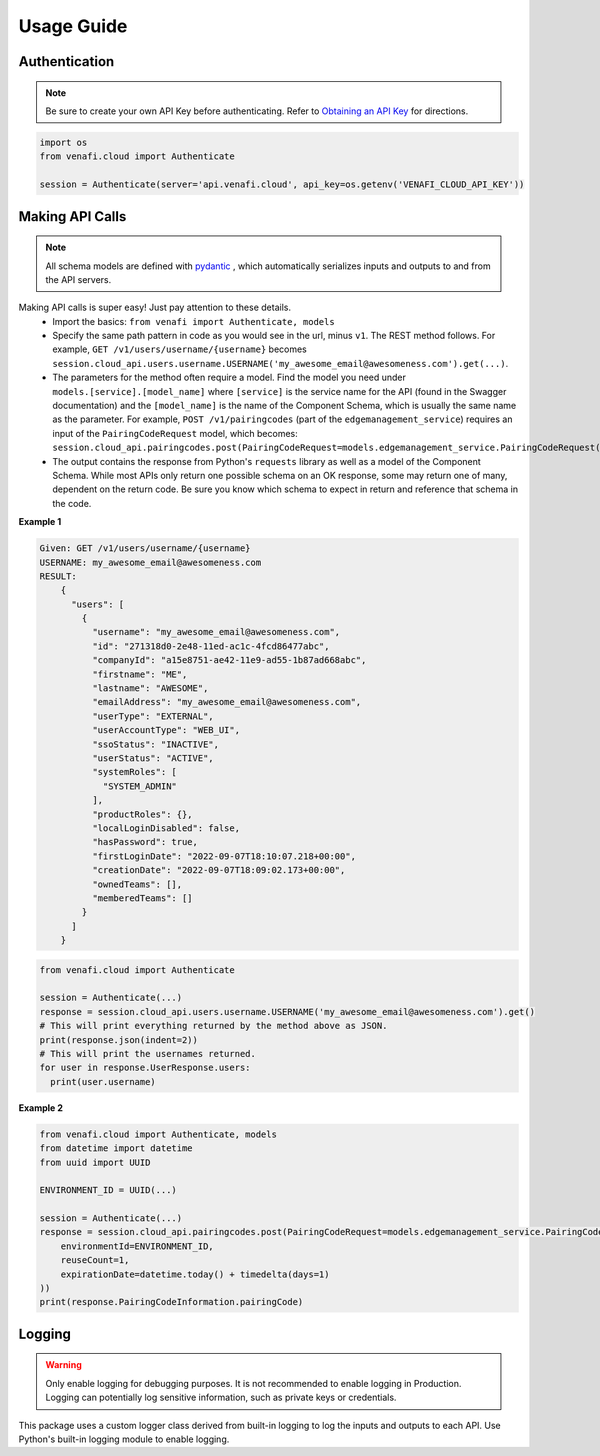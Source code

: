 Usage Guide
============

Authentication
--------------

.. note::
   Be sure to create your own API Key before authenticating. Refer to
   `Obtaining an API Key <https://docs.venafi.cloud/api/obtaining-api-key/>`_ for directions.


.. code-block:: python

   import os
   from venafi.cloud import Authenticate

   session = Authenticate(server='api.venafi.cloud', api_key=os.getenv('VENAFI_CLOUD_API_KEY'))


Making API Calls
----------------

.. note::
   All schema models are defined with `pydantic <https://pydantic-docs.helpmanual.io>`_ , which automatically serializes inputs and outputs
   to and from the API servers.

Making API calls is super easy! Just pay attention to these details.
 * Import the basics: ``from venafi import Authenticate, models``
 * Specify the same path pattern in code as you would see in the url, minus ``v1``. The REST method follows. For example,
   ``GET /v1/users/username/{username}`` becomes ``session.cloud_api.users.username.USERNAME('my_awesome_email@awesomeness.com').get(...)``.
 * The parameters for the method often require a model. Find the model you need under ``models.[service].[model_name]`` where ``[service]``
   is the service name for the API (found in the Swagger documentation) and the ``[model_name]`` is the name of the Component Schema, which
   is usually the same name as the parameter. For example, ``POST /v1/pairingcodes`` (part of the ``edgemanagement_service``) requires an input of
   the ``PairingCodeRequest`` model, which becomes:
   ``session.cloud_api.pairingcodes.post(PairingCodeRequest=models.edgemanagement_service.PairingCodeRequest(...)``
 * The output contains the response from Python's ``requests`` library as well as a model of the Component Schema. While most APIs only return one
   possible schema on an OK response, some may return one of many, dependent on the return code. Be sure you know which schema to expect in return
   and reference that schema in the code.

**Example 1**

.. code-block::

    Given: GET /v1/users/username/{username}
    USERNAME: my_awesome_email@awesomeness.com
    RESULT:
        {
          "users": [
            {
              "username": "my_awesome_email@awesomeness.com",
              "id": "271318d0-2e48-11ed-ac1c-4fcd86477abc",
              "companyId": "a15e8751-ae42-11e9-ad55-1b87ad668abc",
              "firstname": "ME",
              "lastname": "AWESOME",
              "emailAddress": "my_awesome_email@awesomeness.com",
              "userType": "EXTERNAL",
              "userAccountType": "WEB_UI",
              "ssoStatus": "INACTIVE",
              "userStatus": "ACTIVE",
              "systemRoles": [
                "SYSTEM_ADMIN"
              ],
              "productRoles": {},
              "localLoginDisabled": false,
              "hasPassword": true,
              "firstLoginDate": "2022-09-07T18:10:07.218+00:00",
              "creationDate": "2022-09-07T18:09:02.173+00:00",
              "ownedTeams": [],
              "memberedTeams": []
            }
          ]
        }

.. code-block:: python

    from venafi.cloud import Authenticate

    session = Authenticate(...)
    response = session.cloud_api.users.username.USERNAME('my_awesome_email@awesomeness.com').get()
    # This will print everything returned by the method above as JSON.
    print(response.json(indent=2))
    # This will print the usernames returned.
    for user in response.UserResponse.users:
      print(user.username)

**Example 2**

.. code-block:: python

   from venafi.cloud import Authenticate, models
   from datetime import datetime
   from uuid import UUID

   ENVIRONMENT_ID = UUID(...)

   session = Authenticate(...)
   response = session.cloud_api.pairingcodes.post(PairingCodeRequest=models.edgemanagement_service.PairingCodeRequest(
       environmentId=ENVIRONMENT_ID,
       reuseCount=1,
       expirationDate=datetime.today() + timedelta(days=1)
   ))
   print(response.PairingCodeInformation.pairingCode)


Logging
-------

.. warning::

    Only enable logging for debugging purposes. It is not recommended to enable logging in Production. Logging can
    potentially log sensitive information, such as private keys or credentials.

This package uses a custom logger class derived from built-in logging to log the inputs and outputs to each API. Use Python's built-in logging
module to enable logging.
